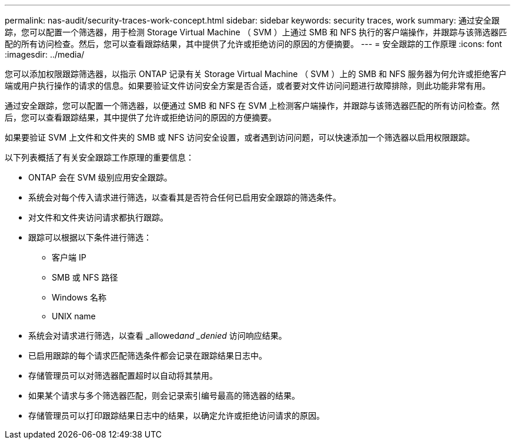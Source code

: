 ---
permalink: nas-audit/security-traces-work-concept.html 
sidebar: sidebar 
keywords: security traces, work 
summary: 通过安全跟踪，您可以配置一个筛选器，用于检测 Storage Virtual Machine （ SVM ）上通过 SMB 和 NFS 执行的客户端操作，并跟踪与该筛选器匹配的所有访问检查。然后，您可以查看跟踪结果，其中提供了允许或拒绝访问的原因的方便摘要。 
---
= 安全跟踪的工作原理
:icons: font
:imagesdir: ../media/


[role="lead"]
您可以添加权限跟踪筛选器，以指示 ONTAP 记录有关 Storage Virtual Machine （ SVM ）上的 SMB 和 NFS 服务器为何允许或拒绝客户端或用户执行操作的请求的信息。如果要验证文件访问安全方案是否合适，或者要对文件访问问题进行故障排除，则此功能非常有用。

通过安全跟踪，您可以配置一个筛选器，以便通过 SMB 和 NFS 在 SVM 上检测客户端操作，并跟踪与该筛选器匹配的所有访问检查。然后，您可以查看跟踪结果，其中提供了允许或拒绝访问的原因的方便摘要。

如果要验证 SVM 上文件和文件夹的 SMB 或 NFS 访问安全设置，或者遇到访问问题，可以快速添加一个筛选器以启用权限跟踪。

以下列表概括了有关安全跟踪工作原理的重要信息：

* ONTAP 会在 SVM 级别应用安全跟踪。
* 系统会对每个传入请求进行筛选，以查看其是否符合任何已启用安全跟踪的筛选条件。
* 对文件和文件夹访问请求都执行跟踪。
* 跟踪可以根据以下条件进行筛选：
+
** 客户端 IP
** SMB 或 NFS 路径
** Windows 名称
** UNIX name


* 系统会对请求进行筛选，以查看 _allowed__and _denied__ 访问响应结果。
* 已启用跟踪的每个请求匹配筛选条件都会记录在跟踪结果日志中。
* 存储管理员可以对筛选器配置超时以自动将其禁用。
* 如果某个请求与多个筛选器匹配，则会记录索引编号最高的筛选器的结果。
* 存储管理员可以打印跟踪结果日志中的结果，以确定允许或拒绝访问请求的原因。

